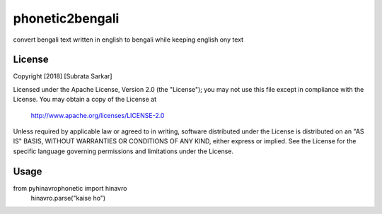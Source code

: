 ==============
phonetic2bengali
==============
convert bengali text written in english to bengali while keeping english ony text

License
=======

Copyright [2018] [Subrata Sarkar]

Licensed under the Apache License, Version 2.0 (the "License");
you may not use this file except in compliance with the License.
You may obtain a copy of the License at

    http://www.apache.org/licenses/LICENSE-2.0

Unless required by applicable law or agreed to in writing, software
distributed under the License is distributed on an "AS IS" BASIS,
WITHOUT WARRANTIES OR CONDITIONS OF ANY KIND, either express or implied.
See the License for the specific language governing permissions and
limitations under the License.

Usage
=====
from pyhinavrophonetic import hinavro
      hinavro.parse("kaise ho")